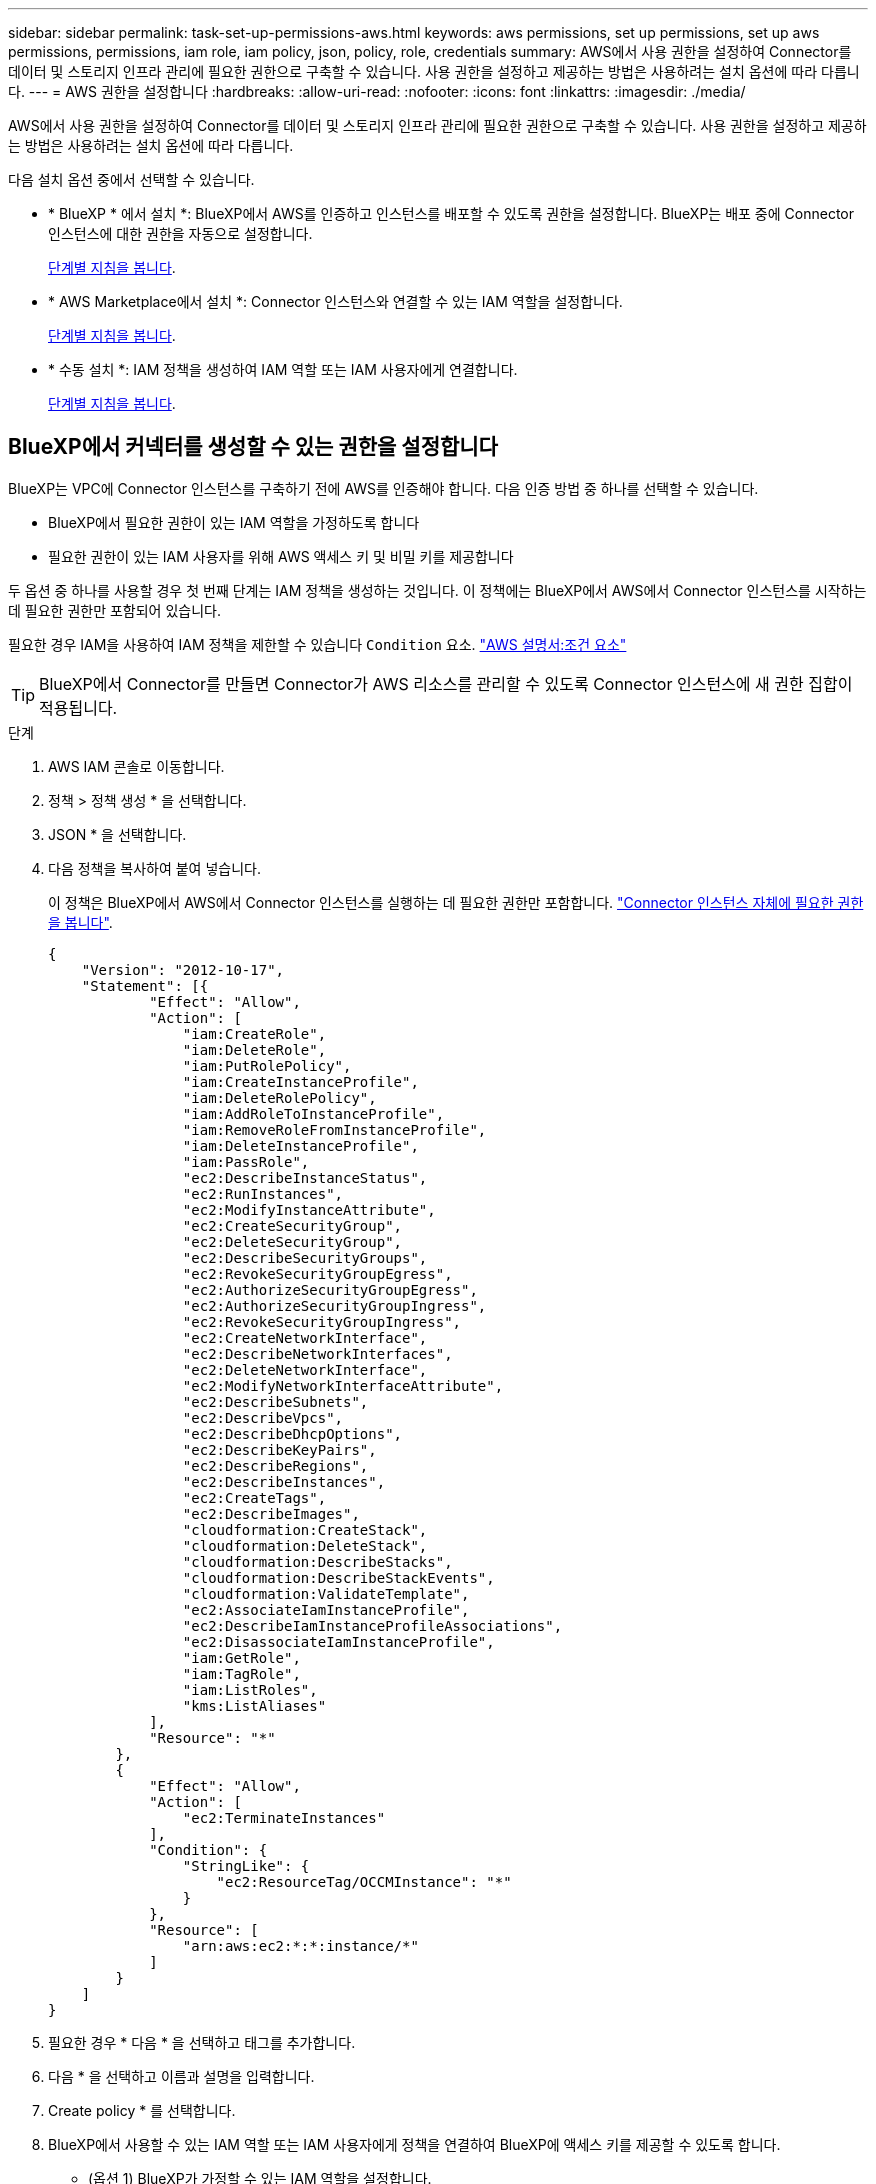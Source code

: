 ---
sidebar: sidebar 
permalink: task-set-up-permissions-aws.html 
keywords: aws permissions, set up permissions, set up aws permissions, permissions, iam role, iam policy, json, policy, role, credentials 
summary: AWS에서 사용 권한을 설정하여 Connector를 데이터 및 스토리지 인프라 관리에 필요한 권한으로 구축할 수 있습니다. 사용 권한을 설정하고 제공하는 방법은 사용하려는 설치 옵션에 따라 다릅니다. 
---
= AWS 권한을 설정합니다
:hardbreaks:
:allow-uri-read: 
:nofooter: 
:icons: font
:linkattrs: 
:imagesdir: ./media/


[role="lead"]
AWS에서 사용 권한을 설정하여 Connector를 데이터 및 스토리지 인프라 관리에 필요한 권한으로 구축할 수 있습니다. 사용 권한을 설정하고 제공하는 방법은 사용하려는 설치 옵션에 따라 다릅니다.

다음 설치 옵션 중에서 선택할 수 있습니다.

* * BlueXP * 에서 설치 *: BlueXP에서 AWS를 인증하고 인스턴스를 배포할 수 있도록 권한을 설정합니다. BlueXP는 배포 중에 Connector 인스턴스에 대한 권한을 자동으로 설정합니다.
+
<<BlueXP에서 커넥터를 생성할 수 있는 권한을 설정합니다,단계별 지침을 봅니다>>.

* * AWS Marketplace에서 설치 *: Connector 인스턴스와 연결할 수 있는 IAM 역할을 설정합니다.
+
<<AWS Marketplace에서 구축할 때 Connector에 대한 권한을 설정합니다,단계별 지침을 봅니다>>.

* * 수동 설치 *: IAM 정책을 생성하여 IAM 역할 또는 IAM 사용자에게 연결합니다.
+
<<수동 설치 후 할당할 권한을 설정합니다,단계별 지침을 봅니다>>.





== BlueXP에서 커넥터를 생성할 수 있는 권한을 설정합니다

BlueXP는 VPC에 Connector 인스턴스를 구축하기 전에 AWS를 인증해야 합니다. 다음 인증 방법 중 하나를 선택할 수 있습니다.

* BlueXP에서 필요한 권한이 있는 IAM 역할을 가정하도록 합니다
* 필요한 권한이 있는 IAM 사용자를 위해 AWS 액세스 키 및 비밀 키를 제공합니다


두 옵션 중 하나를 사용할 경우 첫 번째 단계는 IAM 정책을 생성하는 것입니다. 이 정책에는 BlueXP에서 AWS에서 Connector 인스턴스를 시작하는 데 필요한 권한만 포함되어 있습니다.

필요한 경우 IAM을 사용하여 IAM 정책을 제한할 수 있습니다 `Condition` 요소. https://docs.aws.amazon.com/IAM/latest/UserGuide/reference_policies_elements_condition.html["AWS 설명서:조건 요소"^]


TIP: BlueXP에서 Connector를 만들면 Connector가 AWS 리소스를 관리할 수 있도록 Connector 인스턴스에 새 권한 집합이 적용됩니다.

.단계
. AWS IAM 콘솔로 이동합니다.
. 정책 > 정책 생성 * 을 선택합니다.
. JSON * 을 선택합니다.
. 다음 정책을 복사하여 붙여 넣습니다.
+
이 정책은 BlueXP에서 AWS에서 Connector 인스턴스를 실행하는 데 필요한 권한만 포함합니다. link:reference-permissions-aws.html["Connector 인스턴스 자체에 필요한 권한을 봅니다"].

+
[source, json]
----
{
    "Version": "2012-10-17",
    "Statement": [{
            "Effect": "Allow",
            "Action": [
                "iam:CreateRole",
                "iam:DeleteRole",
                "iam:PutRolePolicy",
                "iam:CreateInstanceProfile",
                "iam:DeleteRolePolicy",
                "iam:AddRoleToInstanceProfile",
                "iam:RemoveRoleFromInstanceProfile",
                "iam:DeleteInstanceProfile",
                "iam:PassRole",
                "ec2:DescribeInstanceStatus",
                "ec2:RunInstances",
                "ec2:ModifyInstanceAttribute",
                "ec2:CreateSecurityGroup",
                "ec2:DeleteSecurityGroup",
                "ec2:DescribeSecurityGroups",
                "ec2:RevokeSecurityGroupEgress",
                "ec2:AuthorizeSecurityGroupEgress",
                "ec2:AuthorizeSecurityGroupIngress",
                "ec2:RevokeSecurityGroupIngress",
                "ec2:CreateNetworkInterface",
                "ec2:DescribeNetworkInterfaces",
                "ec2:DeleteNetworkInterface",
                "ec2:ModifyNetworkInterfaceAttribute",
                "ec2:DescribeSubnets",
                "ec2:DescribeVpcs",
                "ec2:DescribeDhcpOptions",
                "ec2:DescribeKeyPairs",
                "ec2:DescribeRegions",
                "ec2:DescribeInstances",
                "ec2:CreateTags",
                "ec2:DescribeImages",
                "cloudformation:CreateStack",
                "cloudformation:DeleteStack",
                "cloudformation:DescribeStacks",
                "cloudformation:DescribeStackEvents",
                "cloudformation:ValidateTemplate",
                "ec2:AssociateIamInstanceProfile",
                "ec2:DescribeIamInstanceProfileAssociations",
                "ec2:DisassociateIamInstanceProfile",
                "iam:GetRole",
                "iam:TagRole",
                "iam:ListRoles",
                "kms:ListAliases"
            ],
            "Resource": "*"
        },
        {
            "Effect": "Allow",
            "Action": [
                "ec2:TerminateInstances"
            ],
            "Condition": {
                "StringLike": {
                    "ec2:ResourceTag/OCCMInstance": "*"
                }
            },
            "Resource": [
                "arn:aws:ec2:*:*:instance/*"
            ]
        }
    ]
}
----
. 필요한 경우 * 다음 * 을 선택하고 태그를 추가합니다.
. 다음 * 을 선택하고 이름과 설명을 입력합니다.
. Create policy * 를 선택합니다.
. BlueXP에서 사용할 수 있는 IAM 역할 또는 IAM 사용자에게 정책을 연결하여 BlueXP에 액세스 키를 제공할 수 있도록 합니다.
+
** (옵션 1) BlueXP가 가정할 수 있는 IAM 역할을 설정합니다.
+
... 대상 계정에서 AWS IAM 콘솔로 이동합니다.
... 액세스 관리에서 * 역할 > 역할 만들기 * 를 선택하고 단계를 따라 역할을 만듭니다.
... 신뢰할 수 있는 엔터티 유형 * 에서 * AWS 계정 * 을 선택합니다.
... 다른 AWS 계정 * 을 선택하고 BlueXP SaaS 계정의 ID를 입력합니다. 952013314444
... 이전 섹션에서 생성한 정책을 선택합니다.
... 역할을 만든 후 역할 ARN을 복사하여 Connector를 만들 때 BlueXP에 붙여 넣을 수 있습니다.


** (옵션 2) BlueXP에 액세스 키를 제공할 수 있도록 IAM 사용자에 대한 권한을 설정합니다.
+
... AWS IAM 콘솔에서 * Users * 를 선택한 다음 사용자 이름을 선택합니다.
... Add permissions > Attach existing policies directly * 를 선택합니다.
... 생성한 정책을 선택합니다.
... 다음 * 을 선택한 다음 * 권한 추가 * 를 선택합니다.
... IAM 사용자를 위한 액세스 키와 비밀 키가 있는지 확인합니다.






.결과
필요한 권한이 있는 IAM 역할 또는 필요한 권한이 있는 IAM 사용자가 있어야 합니다. BlueXP에서 커넥터를 생성할 때 역할 또는 액세스 키에 대한 정보를 제공할 수 있습니다.



== AWS Marketplace에서 구축할 때 Connector에 대한 권한을 설정합니다

시장 구축을 준비하려면 AWS에서 IAM 정책을 생성하고 IAM 역할에 연결합니다. AWS Marketplace에서 Connector를 생성하면 해당 IAM 역할을 선택하라는 메시지가 표시됩니다.

.단계
. AWS 콘솔에 로그인하고 IAM 서비스로 이동합니다.
. 정책 생성:
+
.. 정책 > 정책 생성 * 을 선택합니다.
.. JSON * 을 선택하고 의 내용을 복사하여 붙여 넣습니다 link:reference-permissions-aws.html["Connector에 대한 IAM 정책"].
.. 나머지 단계를 완료하고 정책을 생성합니다.
+
사용할 BlueXP 서비스에 따라 두 번째 정책을 만들어야 할 수도 있습니다. 표준 영역의 경우 권한이 두 정책에 분산됩니다. AWS에서 관리되는 정책의 최대 문자 크기 제한으로 인해 두 개의 정책이 필요합니다. link:reference-permissions-aws.html["Connector에 대한 IAM 정책에 대해 자세히 알아보십시오"].



. IAM 역할 생성:
+
.. 역할 > 역할 생성 * 을 선택합니다.
.. AWS 서비스 > EC2 * 를 선택합니다.
.. 방금 만든 정책을 첨부하여 사용 권한을 추가합니다.
.. 나머지 단계를 완료해서 역할을 만듭니다.




.결과
AWS Marketplace에서 구축하는 동안 IAM 역할을 EC2 인스턴스와 연결할 수 있습니다.



== 수동 설치 후 할당할 권한을 설정합니다

AWS의 자체 Linux 호스트에 Connector 소프트웨어를 수동으로 설치하려는 경우 다음과 같은 방법으로 권한을 제공할 수 있습니다.

* 옵션 1: IAM 정책을 생성하고 EC2 인스턴스와 연결할 수 있는 IAM 역할에 정책을 연결합니다.
* 옵션 2: 필요한 권한이 있는 IAM 사용자를 위해 BlueXP에 AWS 액세스 키를 제공합니다.


[role="tabbed-block"]
====
.IAM 역할
--
.단계
. AWS 콘솔에 로그인하고 IAM 서비스로 이동합니다.
. 정책 생성:
+
.. 정책 > 정책 생성 * 을 선택합니다.
.. JSON * 을 선택하고 의 내용을 복사하여 붙여 넣습니다 link:reference-permissions-aws.html["Connector에 대한 IAM 정책"].
.. 나머지 단계를 완료하고 정책을 생성합니다.
+
사용할 BlueXP 서비스에 따라 두 번째 정책을 만들어야 할 수도 있습니다. 표준 영역의 경우 권한이 두 정책에 분산됩니다. AWS에서 관리되는 정책의 최대 문자 크기 제한으로 인해 두 개의 정책이 필요합니다. link:reference-permissions-aws.html["Connector에 대한 IAM 정책에 대해 자세히 알아보십시오"].



. IAM 역할 생성:
+
.. 역할 > 역할 생성 * 을 선택합니다.
.. AWS 서비스 > EC2 * 를 선택합니다.
.. 방금 만든 정책을 첨부하여 사용 권한을 추가합니다.
.. 나머지 단계를 완료해서 역할을 만듭니다.




.결과
이제 Connector를 설치한 후 EC2 인스턴스와 연결할 수 있는 IAM 역할이 있습니다. link:task-provide-permissions-aws.html["이러한 권한을 BlueXP에 제공하는 방법을 알아보십시오"].

--
.AWS 액세스 키입니다
--
.단계
. AWS 콘솔에 로그인하고 IAM 서비스로 이동합니다.
. 정책 생성:
+
.. 정책 > 정책 생성 * 을 선택합니다.
.. JSON * 을 선택하고 의 내용을 복사하여 붙여 넣습니다 link:reference-permissions-aws.html["Connector에 대한 IAM 정책"].
.. 나머지 단계를 완료하고 정책을 생성합니다.
+
사용할 BlueXP 서비스에 따라 두 번째 정책을 만들어야 할 수도 있습니다.

+
표준 영역의 경우 권한이 두 정책에 분산됩니다. AWS에서 관리되는 정책의 최대 문자 크기 제한으로 인해 두 개의 정책이 필요합니다. link:reference-permissions-aws.html["Connector에 대한 IAM 정책에 대해 자세히 알아보십시오"].



. IAM 사용자에게 정책을 연결합니다.
+
** https://docs.aws.amazon.com/IAM/latest/UserGuide/id_roles_create.html["AWS 설명서: IAM 역할 생성"^]
** https://docs.aws.amazon.com/IAM/latest/UserGuide/access_policies_manage-attach-detach.html["AWS 설명서: IAM 정책 추가 및 제거"^]


. 커넥터를 설치한 후 BlueXP에 추가할 수 있는 액세스 키가 사용자에게 있는지 확인합니다.


.결과
이제 필요한 권한이 있는 IAM 사용자와 BlueXP에 제공할 수 있는 액세스 키가 있습니다. link:task-provide-permissions-aws.html["이러한 권한을 BlueXP에 제공하는 방법을 알아보십시오"].

--
====